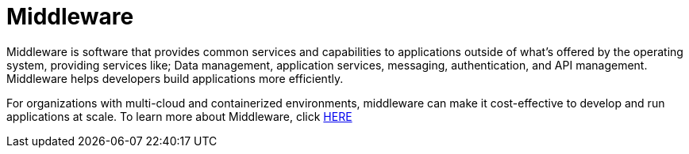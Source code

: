 # Middleware

Middleware is software that provides common services and capabilities to applications outside of what’s offered by the operating system, providing services like; Data management, application services, messaging, authentication, and API management. Middleware helps developers build applications more efficiently.

For organizations with multi-cloud and containerized environments, middleware can make it cost-effective to develop and run applications at scale. To learn more about Middleware, click link:https://www.redhat.com/en/topics/middleware/what-is-middleware[HERE]
